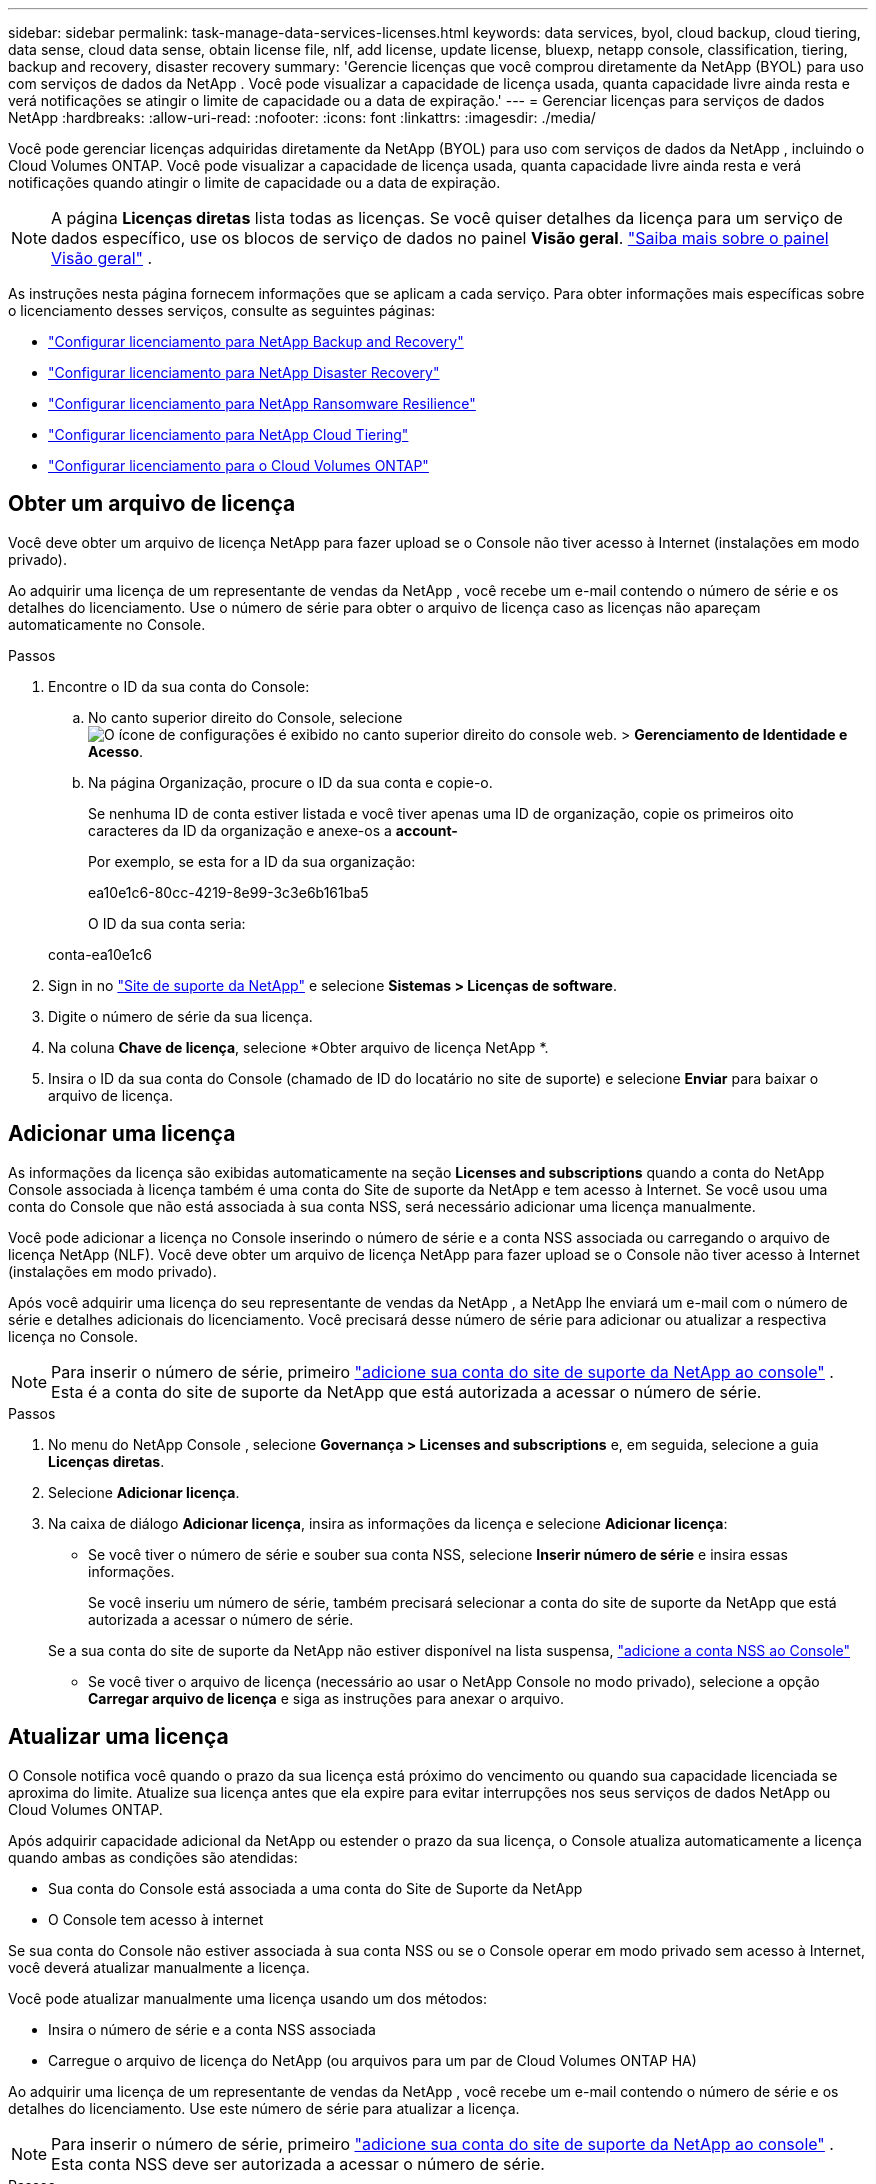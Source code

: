 ---
sidebar: sidebar 
permalink: task-manage-data-services-licenses.html 
keywords: data services, byol, cloud backup, cloud tiering, data sense, cloud data sense, obtain license file, nlf, add license, update license, bluexp, netapp console, classification, tiering, backup and recovery, disaster recovery 
summary: 'Gerencie licenças que você comprou diretamente da NetApp (BYOL) para uso com serviços de dados da NetApp .  Você pode visualizar a capacidade de licença usada, quanta capacidade livre ainda resta e verá notificações se atingir o limite de capacidade ou a data de expiração.' 
---
= Gerenciar licenças para serviços de dados NetApp
:hardbreaks:
:allow-uri-read: 
:nofooter: 
:icons: font
:linkattrs: 
:imagesdir: ./media/


[role="lead"]
Você pode gerenciar licenças adquiridas diretamente da NetApp (BYOL) para uso com serviços de dados da NetApp , incluindo o Cloud Volumes ONTAP.  Você pode visualizar a capacidade de licença usada, quanta capacidade livre ainda resta e verá notificações quando atingir o limite de capacidade ou a data de expiração.


NOTE: A página *Licenças diretas* lista todas as licenças.  Se você quiser detalhes da licença para um serviço de dados específico, use os blocos de serviço de dados no painel *Visão geral*. link:task-homepage.html#overview-page["Saiba mais sobre o painel Visão geral"] .

As instruções nesta página fornecem informações que se aplicam a cada serviço.  Para obter informações mais específicas sobre o licenciamento desses serviços, consulte as seguintes páginas:

* https://docs.netapp.com/us-en/console-backup-recovery/br-start-licensing.html["Configurar licenciamento para NetApp Backup and Recovery"^]
* https://docs.netapp.com/us-en/console-disaster-recovery/get-started/dr-licensing.html["Configurar licenciamento para NetApp Disaster Recovery"^]
* https://docs.netapp.com/us-en/console-ransomware-resilience/rp-start-licenses.html["Configurar licenciamento para NetApp Ransomware Resilience"^]
* https://docs.netapp.com/us-en/console-tiering/task-licensing-cloud-tiering.html["Configurar licenciamento para NetApp Cloud Tiering"^]
* https://docs.netapp.com/us-en/console-cloud-volumes-ontap/concept-licensing.html["Configurar licenciamento para o Cloud Volumes ONTAP"^]




== Obter um arquivo de licença

Você deve obter um arquivo de licença NetApp para fazer upload se o Console não tiver acesso à Internet (instalações em modo privado).

Ao adquirir uma licença de um representante de vendas da NetApp , você recebe um e-mail contendo o número de série e os detalhes do licenciamento.  Use o número de série para obter o arquivo de licença caso as licenças não apareçam automaticamente no Console.

.Passos
. Encontre o ID da sua conta do Console:
+
.. No canto superior direito do Console, selecioneimage:icon-settings-option.png["O ícone de configurações é exibido no canto superior direito do console web."] > *Gerenciamento de Identidade e Acesso*.
.. Na página Organização, procure o ID da sua conta e copie-o.
+
Se nenhuma ID de conta estiver listada e você tiver apenas uma ID de organização, copie os primeiros oito caracteres da ID da organização e anexe-os a *account-*

+
Por exemplo, se esta for a ID da sua organização:

+
ea10e1c6-80cc-4219-8e99-3c3e6b161ba5

+
O ID da sua conta seria:

+
conta-ea10e1c6



. Sign in no https://mysupport.netapp.com["Site de suporte da NetApp"^] e selecione *Sistemas > Licenças de software*.
. Digite o número de série da sua licença.
. Na coluna *Chave de licença*, selecione *Obter arquivo de licença NetApp *.
. Insira o ID da sua conta do Console (chamado de ID do locatário no site de suporte) e selecione *Enviar* para baixar o arquivo de licença.




== Adicionar uma licença

As informações da licença são exibidas automaticamente na seção ** Licenses and subscriptions** quando a conta do NetApp Console associada à licença também é uma conta do Site de suporte da NetApp e tem acesso à Internet.  Se você usou uma conta do Console que não está associada à sua conta NSS, será necessário adicionar uma licença manualmente.

Você pode adicionar a licença no Console inserindo o número de série e a conta NSS associada ou carregando o arquivo de licença NetApp (NLF).  Você deve obter um arquivo de licença NetApp para fazer upload se o Console não tiver acesso à Internet (instalações em modo privado).

Após você adquirir uma licença do seu representante de vendas da NetApp , a NetApp lhe enviará um e-mail com o número de série e detalhes adicionais do licenciamento.  Você precisará desse número de série para adicionar ou atualizar a respectiva licença no Console.


NOTE: Para inserir o número de série, primeiro https://docs.netapp.com/us-en/console-setup-admin/task-adding-nss-accounts.html["adicione sua conta do site de suporte da NetApp ao console"^] .  Esta é a conta do site de suporte da NetApp que está autorizada a acessar o número de série.

.Passos
. No menu do NetApp Console , selecione *Governança > Licenses and subscriptions* e, em seguida, selecione a guia *Licenças diretas*.
. Selecione *Adicionar licença*.
. Na caixa de diálogo *Adicionar licença*, insira as informações da licença e selecione *Adicionar licença*:
+
** Se você tiver o número de série e souber sua conta NSS, selecione *Inserir número de série* e insira essas informações.
+
Se você inseriu um número de série, também precisará selecionar a conta do site de suporte da NetApp que está autorizada a acessar o número de série.

+
Se a sua conta do site de suporte da NetApp não estiver disponível na lista suspensa, https://docs.netapp.com/us-en/console-setup-admin/task-adding-nss-accounts.html["adicione a conta NSS ao Console"^]

** Se você tiver o arquivo de licença (necessário ao usar o NetApp Console no modo privado), selecione a opção *Carregar arquivo de licença* e siga as instruções para anexar o arquivo.






== Atualizar uma licença

O Console notifica você quando o prazo da sua licença está próximo do vencimento ou quando sua capacidade licenciada se aproxima do limite.  Atualize sua licença antes que ela expire para evitar interrupções nos seus serviços de dados NetApp ou Cloud Volumes ONTAP.

Após adquirir capacidade adicional da NetApp ou estender o prazo da sua licença, o Console atualiza automaticamente a licença quando ambas as condições são atendidas:

* Sua conta do Console está associada a uma conta do Site de Suporte da NetApp
* O Console tem acesso à internet


Se sua conta do Console não estiver associada à sua conta NSS ou se o Console operar em modo privado sem acesso à Internet, você deverá atualizar manualmente a licença.

Você pode atualizar manualmente uma licença usando um dos métodos:

* Insira o número de série e a conta NSS associada
* Carregue o arquivo de licença do NetApp (ou arquivos para um par de Cloud Volumes ONTAP HA)


Ao adquirir uma licença de um representante de vendas da NetApp , você recebe um e-mail contendo o número de série e os detalhes do licenciamento.  Use este número de série para atualizar a licença.


NOTE: Para inserir o número de série, primeiro https://docs.netapp.com/us-en/console-setup-admin/task-adding-nss-accounts.html["adicione sua conta do site de suporte da NetApp ao console"^] .  Esta conta NSS deve ser autorizada a acessar o número de série.

.Passos
. Entre em contato com seu representante da NetApp para adquirir uma nova licença.
+
Após concluir o pagamento e registrar a licença no Site de Suporte da NetApp , o Console atualiza a licença automaticamente.  A página *Licenças diretas* reflete a alteração em 5 a 10 minutos.

. Se o Console não puder atualizar a licença automaticamente (por exemplo, ao operar no modo privado), obtenha um arquivo de licença NetApp do suporte e carregue-o manualmente.<<obtain-license,Aprenda como obter um arquivo de licença.>>
. Na aba *Licenças diretas*, selecioneimage:icon-action.png["Mais ícone"] para o número de série que você está atualizando e selecione *Atualizar licença*.
. Na página *Atualizar licença*, carregue o arquivo de licença e selecione *Atualizar licença*.




== Ver status da licença

Diretiva não resolvida em <stdin> - include::_include/task-view-license-status.adoc[]
